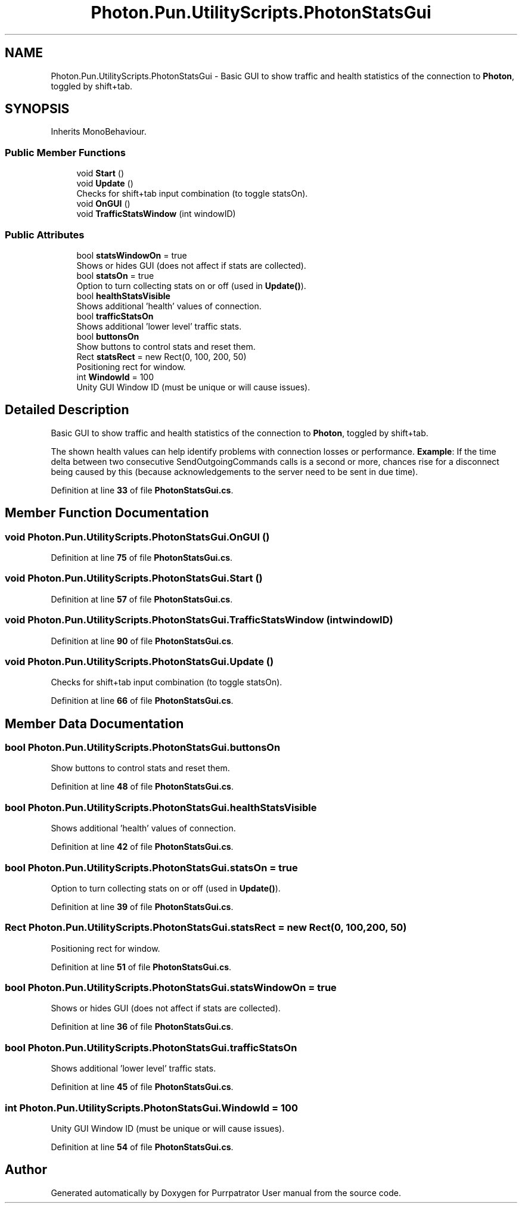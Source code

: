 .TH "Photon.Pun.UtilityScripts.PhotonStatsGui" 3 "Mon Apr 18 2022" "Purrpatrator User manual" \" -*- nroff -*-
.ad l
.nh
.SH NAME
Photon.Pun.UtilityScripts.PhotonStatsGui \- Basic GUI to show traffic and health statistics of the connection to \fBPhoton\fP, toggled by shift+tab\&.  

.SH SYNOPSIS
.br
.PP
.PP
Inherits MonoBehaviour\&.
.SS "Public Member Functions"

.in +1c
.ti -1c
.RI "void \fBStart\fP ()"
.br
.ti -1c
.RI "void \fBUpdate\fP ()"
.br
.RI "Checks for shift+tab input combination (to toggle statsOn)\&."
.ti -1c
.RI "void \fBOnGUI\fP ()"
.br
.ti -1c
.RI "void \fBTrafficStatsWindow\fP (int windowID)"
.br
.in -1c
.SS "Public Attributes"

.in +1c
.ti -1c
.RI "bool \fBstatsWindowOn\fP = true"
.br
.RI "Shows or hides GUI (does not affect if stats are collected)\&."
.ti -1c
.RI "bool \fBstatsOn\fP = true"
.br
.RI "Option to turn collecting stats on or off (used in \fBUpdate()\fP)\&."
.ti -1c
.RI "bool \fBhealthStatsVisible\fP"
.br
.RI "Shows additional 'health' values of connection\&."
.ti -1c
.RI "bool \fBtrafficStatsOn\fP"
.br
.RI "Shows additional 'lower level' traffic stats\&."
.ti -1c
.RI "bool \fBbuttonsOn\fP"
.br
.RI "Show buttons to control stats and reset them\&."
.ti -1c
.RI "Rect \fBstatsRect\fP = new Rect(0, 100, 200, 50)"
.br
.RI "Positioning rect for window\&."
.ti -1c
.RI "int \fBWindowId\fP = 100"
.br
.RI "Unity GUI Window ID (must be unique or will cause issues)\&."
.in -1c
.SH "Detailed Description"
.PP 
Basic GUI to show traffic and health statistics of the connection to \fBPhoton\fP, toggled by shift+tab\&. 

The shown health values can help identify problems with connection losses or performance\&. \fBExample\fP: If the time delta between two consecutive SendOutgoingCommands calls is a second or more, chances rise for a disconnect being caused by this (because acknowledgements to the server need to be sent in due time)\&. 
.PP
Definition at line \fB33\fP of file \fBPhotonStatsGui\&.cs\fP\&.
.SH "Member Function Documentation"
.PP 
.SS "void Photon\&.Pun\&.UtilityScripts\&.PhotonStatsGui\&.OnGUI ()"

.PP
Definition at line \fB75\fP of file \fBPhotonStatsGui\&.cs\fP\&.
.SS "void Photon\&.Pun\&.UtilityScripts\&.PhotonStatsGui\&.Start ()"

.PP
Definition at line \fB57\fP of file \fBPhotonStatsGui\&.cs\fP\&.
.SS "void Photon\&.Pun\&.UtilityScripts\&.PhotonStatsGui\&.TrafficStatsWindow (int windowID)"

.PP
Definition at line \fB90\fP of file \fBPhotonStatsGui\&.cs\fP\&.
.SS "void Photon\&.Pun\&.UtilityScripts\&.PhotonStatsGui\&.Update ()"

.PP
Checks for shift+tab input combination (to toggle statsOn)\&.
.PP
Definition at line \fB66\fP of file \fBPhotonStatsGui\&.cs\fP\&.
.SH "Member Data Documentation"
.PP 
.SS "bool Photon\&.Pun\&.UtilityScripts\&.PhotonStatsGui\&.buttonsOn"

.PP
Show buttons to control stats and reset them\&.
.PP
Definition at line \fB48\fP of file \fBPhotonStatsGui\&.cs\fP\&.
.SS "bool Photon\&.Pun\&.UtilityScripts\&.PhotonStatsGui\&.healthStatsVisible"

.PP
Shows additional 'health' values of connection\&.
.PP
Definition at line \fB42\fP of file \fBPhotonStatsGui\&.cs\fP\&.
.SS "bool Photon\&.Pun\&.UtilityScripts\&.PhotonStatsGui\&.statsOn = true"

.PP
Option to turn collecting stats on or off (used in \fBUpdate()\fP)\&.
.PP
Definition at line \fB39\fP of file \fBPhotonStatsGui\&.cs\fP\&.
.SS "Rect Photon\&.Pun\&.UtilityScripts\&.PhotonStatsGui\&.statsRect = new Rect(0, 100, 200, 50)"

.PP
Positioning rect for window\&.
.PP
Definition at line \fB51\fP of file \fBPhotonStatsGui\&.cs\fP\&.
.SS "bool Photon\&.Pun\&.UtilityScripts\&.PhotonStatsGui\&.statsWindowOn = true"

.PP
Shows or hides GUI (does not affect if stats are collected)\&.
.PP
Definition at line \fB36\fP of file \fBPhotonStatsGui\&.cs\fP\&.
.SS "bool Photon\&.Pun\&.UtilityScripts\&.PhotonStatsGui\&.trafficStatsOn"

.PP
Shows additional 'lower level' traffic stats\&.
.PP
Definition at line \fB45\fP of file \fBPhotonStatsGui\&.cs\fP\&.
.SS "int Photon\&.Pun\&.UtilityScripts\&.PhotonStatsGui\&.WindowId = 100"

.PP
Unity GUI Window ID (must be unique or will cause issues)\&.
.PP
Definition at line \fB54\fP of file \fBPhotonStatsGui\&.cs\fP\&.

.SH "Author"
.PP 
Generated automatically by Doxygen for Purrpatrator User manual from the source code\&.
